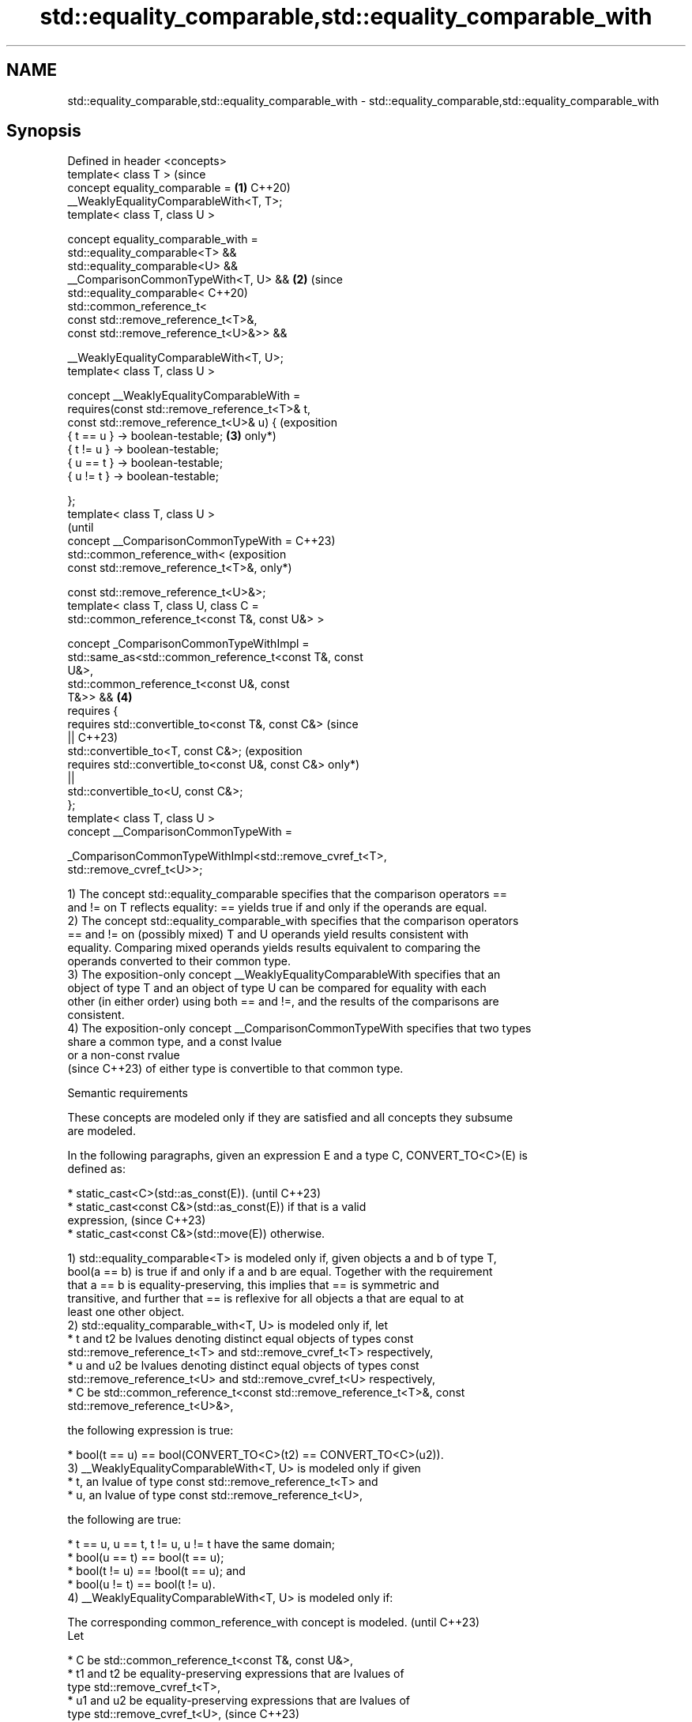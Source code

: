 .TH std::equality_comparable,std::equality_comparable_with 3 "2024.06.10" "http://cppreference.com" "C++ Standard Libary"
.SH NAME
std::equality_comparable,std::equality_comparable_with \- std::equality_comparable,std::equality_comparable_with

.SH Synopsis
   Defined in header <concepts>
   template< class T >                                          (since
   concept equality_comparable =                            \fB(1)\fP C++20)
   __WeaklyEqualityComparableWith<T, T>;
   template< class T, class U >

   concept equality_comparable_with =
       std::equality_comparable<T> &&
       std::equality_comparable<U> &&
       __ComparisonCommonTypeWith<T, U> &&                  \fB(2)\fP (since
       std::equality_comparable<                                C++20)
           std::common_reference_t<
               const std::remove_reference_t<T>&,
               const std::remove_reference_t<U>&>> &&

       __WeaklyEqualityComparableWith<T, U>;
   template< class T, class U >

   concept __WeaklyEqualityComparableWith =
       requires(const std::remove_reference_t<T>& t,
                const std::remove_reference_t<U>& u) {          (exposition
           { t == u } -> boolean-testable;                  \fB(3)\fP only*)
           { t != u } -> boolean-testable;
           { u == t } -> boolean-testable;
           { u != t } -> boolean-testable;

       };
   template< class T, class U >
                                                                            (until
   concept __ComparisonCommonTypeWith =                                     C++23)
       std::common_reference_with<                                          (exposition
           const std::remove_reference_t<T>&,                               only*)

           const std::remove_reference_t<U>&>;
   template< class T, class U, class C =
   std::common_reference_t<const T&, const U&> >

   concept _ComparisonCommonTypeWithImpl =
       std::same_as<std::common_reference_t<const T&, const
   U&>,
                    std::common_reference_t<const U&, const
   T&>> &&                                                  \fB(4)\fP
       requires {
           requires std::convertible_to<const T&, const C&>                 (since
   ||                                                                       C++23)
               std::convertible_to<T, const C&>;                            (exposition
           requires std::convertible_to<const U&, const C&>                 only*)
   ||
               std::convertible_to<U, const C&>;
       };
   template< class T, class U >
   concept __ComparisonCommonTypeWith =


   _ComparisonCommonTypeWithImpl<std::remove_cvref_t<T>,
   std::remove_cvref_t<U>>;

   1) The concept std::equality_comparable specifies that the comparison operators ==
   and != on T reflects equality: == yields true if and only if the operands are equal.
   2) The concept std::equality_comparable_with specifies that the comparison operators
   == and != on (possibly mixed) T and U operands yield results consistent with
   equality. Comparing mixed operands yields results equivalent to comparing the
   operands converted to their common type.
   3) The exposition-only concept __WeaklyEqualityComparableWith specifies that an
   object of type T and an object of type U can be compared for equality with each
   other (in either order) using both == and !=, and the results of the comparisons are
   consistent.
   4) The exposition-only concept __ComparisonCommonTypeWith specifies that two types
   share a common type, and a const lvalue
   or a non-const rvalue
   (since C++23) of either type is convertible to that common type.

   Semantic requirements

   These concepts are modeled only if they are satisfied and all concepts they subsume
   are modeled.

   In the following paragraphs, given an expression E and a type C, CONVERT_TO<C>(E) is
   defined as:

     * static_cast<C>(std::as_const(E)).                                  (until C++23)
     * static_cast<const C&>(std::as_const(E)) if that is a valid
       expression,                                                        (since C++23)
     * static_cast<const C&>(std::move(E)) otherwise.

   1) std::equality_comparable<T> is modeled only if, given objects a and b of type T,
   bool(a == b) is true if and only if a and b are equal. Together with the requirement
   that a == b is equality-preserving, this implies that == is symmetric and
   transitive, and further that == is reflexive for all objects a that are equal to at
   least one other object.
   2) std::equality_comparable_with<T, U> is modeled only if, let
     * t and t2 be lvalues denoting distinct equal objects of types const
       std::remove_reference_t<T> and std::remove_cvref_t<T> respectively,
     * u and u2 be lvalues denoting distinct equal objects of types const
       std::remove_reference_t<U> and std::remove_cvref_t<U> respectively,
     * C be std::common_reference_t<const std::remove_reference_t<T>&, const
       std::remove_reference_t<U>&>,

   the following expression is true:

     * bool(t == u) == bool(CONVERT_TO<C>(t2) == CONVERT_TO<C>(u2)).
   3) __WeaklyEqualityComparableWith<T, U> is modeled only if given
     * t, an lvalue of type const std::remove_reference_t<T> and
     * u, an lvalue of type const std::remove_reference_t<U>,

   the following are true:

     * t == u, u == t, t != u, u != t have the same domain;
     * bool(u == t) == bool(t == u);
     * bool(t != u) == !bool(t == u); and
     * bool(u != t) == bool(t != u).
   4) __WeaklyEqualityComparableWith<T, U> is modeled only if:

   The corresponding common_reference_with concept is modeled.            (until C++23)
   Let

     * C be std::common_reference_t<const T&, const U&>,
     * t1 and t2 be equality-preserving expressions that are lvalues of
       type std::remove_cvref_t<T>,
     * u1 and u2 be equality-preserving expressions that are lvalues of
       type std::remove_cvref_t<U>,                                       (since C++23)

   the following conditions hold:

     * CONVERT_TO<C>(t1) equals CONVERT_TO<C>(t2) if and only if t1
       equals t2; and
     * CONVERT_TO<C>(u1) equals CONVERT_TO<C>(u2) if and only if u1
       equals u2.

   Equality preservation

   Expressions declared in requires expressions of the standard library concepts are
   required to be equality-preserving (except where stated otherwise).

   Implicit expression variations

   A requires expression that uses an expression that is non-modifying for some
   constant lvalue operand also requires implicit expression variations.
